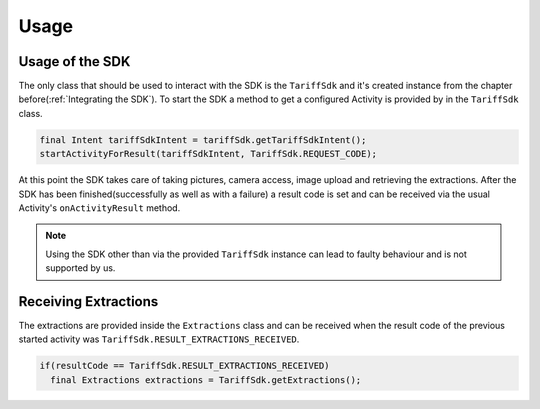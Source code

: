 .. _usage:

=====
Usage
=====


Usage of the SDK
================

The only class that should be used to interact with the SDK is the ``TariffSdk`` and it's created instance from the chapter before(:ref:`Integrating the SDK`).
To start the SDK a method to get a configured Activity is provided by in the ``TariffSdk`` class.

.. code-block:: java

  final Intent tariffSdkIntent = tariffSdk.getTariffSdkIntent();
  startActivityForResult(tariffSdkIntent, TariffSdk.REQUEST_CODE);

At this point the SDK takes care of taking pictures, camera access, image upload and retrieving the extractions.
After the SDK has been finished(successfully as well as with a failure) a result code is set and can be received via the usual Activity's ``onActivityResult`` method.

.. note:: Using the SDK other than via the provided ``TariffSdk`` instance can lead to faulty behaviour and is not supported by us.

Receiving Extractions
=====================

The extractions are provided inside the ``Extractions`` class and can be received when the result code of the previous started activity was ``TariffSdk.RESULT_EXTRACTIONS_RECEIVED``.

.. code-block:: java

  if(resultCode == TariffSdk.RESULT_EXTRACTIONS_RECEIVED)
    final Extractions extractions = TariffSdk.getExtractions();
